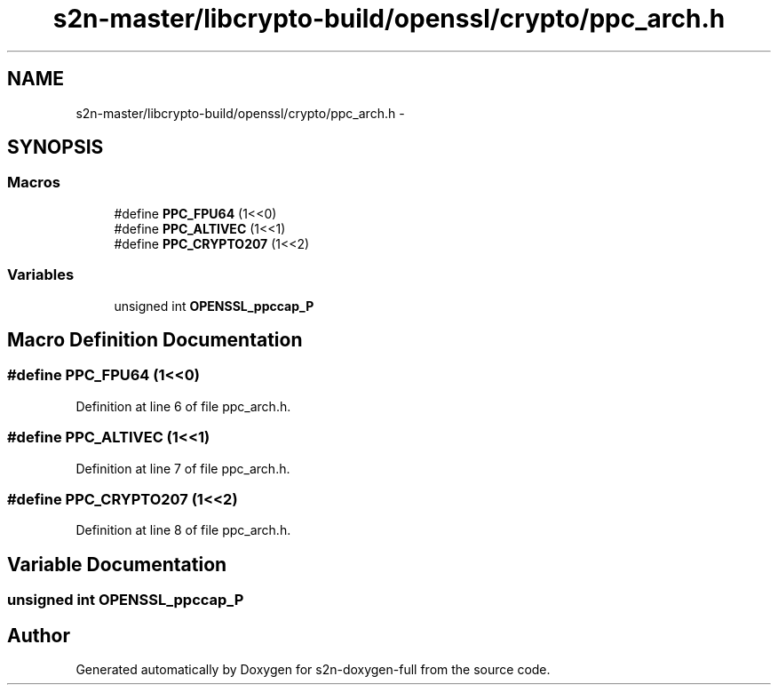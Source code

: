 .TH "s2n-master/libcrypto-build/openssl/crypto/ppc_arch.h" 3 "Fri Aug 19 2016" "s2n-doxygen-full" \" -*- nroff -*-
.ad l
.nh
.SH NAME
s2n-master/libcrypto-build/openssl/crypto/ppc_arch.h \- 
.SH SYNOPSIS
.br
.PP
.SS "Macros"

.in +1c
.ti -1c
.RI "#define \fBPPC_FPU64\fP   (1<<0)"
.br
.ti -1c
.RI "#define \fBPPC_ALTIVEC\fP   (1<<1)"
.br
.ti -1c
.RI "#define \fBPPC_CRYPTO207\fP   (1<<2)"
.br
.in -1c
.SS "Variables"

.in +1c
.ti -1c
.RI "unsigned int \fBOPENSSL_ppccap_P\fP"
.br
.in -1c
.SH "Macro Definition Documentation"
.PP 
.SS "#define PPC_FPU64   (1<<0)"

.PP
Definition at line 6 of file ppc_arch\&.h\&.
.SS "#define PPC_ALTIVEC   (1<<1)"

.PP
Definition at line 7 of file ppc_arch\&.h\&.
.SS "#define PPC_CRYPTO207   (1<<2)"

.PP
Definition at line 8 of file ppc_arch\&.h\&.
.SH "Variable Documentation"
.PP 
.SS "unsigned int OPENSSL_ppccap_P"

.SH "Author"
.PP 
Generated automatically by Doxygen for s2n-doxygen-full from the source code\&.
